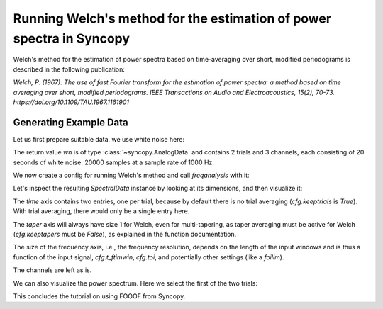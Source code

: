 Running Welch's method for the estimation of power spectra in Syncopy
=====================================================================

Welch's method for the estimation of power spectra based on time-averaging over short, modified periodograms
is described in the following publication:

`Welch, P. (1967). The use of fast Fourier transform for the estimation of power spectra:
a method based on time averaging over short, modified periodograms.
IEEE Transactions on Audio and Electroacoustics, 15(2), 70-73.
https://doi.org/10.1109/TAU.1967.1161901`

Generating Example Data
-----------------------

Let us first prepare suitable data, we use white noise here:

.. code-block:: python
    :linenos:

    import syncopy as spy
    import syncopy.tests.synth_data as synth_data

    wn = synth_data.white_noise(nTrials=2, nChannels=3, nSamples=20000, samplerate=1000)

The return value `wn` is of type :class:`~syncopy.AnalogData` and contains 2 trials and 3 channels,
each consisting of 20 seconds of white noise: 20000 samples at a sample rate of 1000 Hz.

We now create a config for running Welch's method and call `freqanalysis` with it:

.. code-block:: python
    :linenos:

    cfg = spy.get_defaults(spy.freqanalysis)
    cfg.method = "welch"
    cfg.t_ftimwin = 0.5  # Window length in seconds.
    cfg.toi = 0.0        # Overlap between windows, 0.5 = 50 percent overlap.

    welch_res = spy.freqanalysis(cfg, wn)


Let's inspect the resulting `SpectralData` instance by looking at its dimensions, and then visualize it:

.. code-block:: python
    :linenos:

    welch_res.dimord      # ('time', 'taper', 'freq', 'channel',)
    welch_res.data.shape  # (2, 1, ?, 3)

The `time` axis contains two entries, one per trial, because by default there is no trial averaging (`cfg.keeptrials` is `True`). With trial averaging,
there would only be a single entry here.

The `taper` axis will always have size 1 for Welch, even for multi-tapering, as taper averaging must be active for Welch (`cfg.keeptapers` must be `False`), as explained in the function documentation.

The size of the frequency axis, i.e., the frequency resolution, depends on the length of the input windows and is thus a function of the input signal, `cfg.t_ftimwin`, `cfg.toi`, and potentially other settings (like a `foilim`).

The channels are left as is.

We can also visualize the power spectrum. Here we select the first of the two trials:

.. code-block:: python
    :linenos:

    _, ax = welch_res.singlepanelplot(trials=0, logscale=False)
    ax.set_title("Welch result")
    ax.set_ylabel("Power")
    ax.set_xlabel("Frequency")



This concludes the tutorial on using FOOOF from Syncopy.